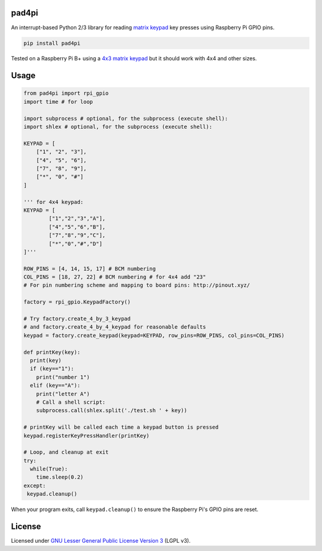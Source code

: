 pad4pi
======

An interrupt-based Python 2/3 library for reading matrix_ keypad_ key presses using Raspberry Pi GPIO pins.

.. _matrix: http://www.adafruit.com/products/419
.. _keypad: http://www.adafruit.com/products/1824

.. code-block:: python

	pip install pad4pi

Tested on a Raspberry Pi B+ using a `4x3 matrix keypad`_ but it should work with 4x4 and other sizes.

.. _4x3 matrix keypad: http://www.adafruit.com/products/419

Usage
=====

.. code-block:: python

  from pad4pi import rpi_gpio
  import time # for loop
  
  import subprocess # optional, for the subprocess (execute shell):
  import shlex # optional, for the subprocess (execute shell):

  KEYPAD = [
      ["1", "2", "3"],
      ["4", "5", "6"],
      ["7", "8", "9"],
      ["*", "0", "#"]
  ]
  
  ''' for 4x4 keypad:
  KEYPAD = [
          ["1","2","3","A"],
          ["4","5","6","B"],
          ["7","8","9","C"],
          ["*","0","#","D"]
  ]'''

  ROW_PINS = [4, 14, 15, 17] # BCM numbering
  COL_PINS = [18, 27, 22] # BCM numbering # for 4x4 add "23"
  # For pin numbering scheme and mapping to board pins: http://pinout.xyz/

  factory = rpi_gpio.KeypadFactory()

  # Try factory.create_4_by_3_keypad 
  # and factory.create_4_by_4_keypad for reasonable defaults
  keypad = factory.create_keypad(keypad=KEYPAD, row_pins=ROW_PINS, col_pins=COL_PINS)

  def printKey(key):
    print(key)
    if (key=="1"):
      print("number 1")
    elif (key=="A"):
      print("letter A")
      # Call a shell script:
      subprocess.call(shlex.split('./test.sh ' + key))

  # printKey will be called each time a keypad button is pressed
  keypad.registerKeyPressHandler(printKey)
  
  # Loop, and cleanup at exit
  try:
    while(True):
      time.sleep(0.2)
  except:
   keypad.cleanup()

When your program exits, call ``keypad.cleanup()`` to ensure the Raspberry Pi's GPIO pins are reset.

License
=======

Licensed under `GNU Lesser General Public License Version 3`_ (LGPL v3).

.. _GNU Lesser General Public License Version 3: https://github.com/brettmclean/pad4pi/blob/master/LICENSE
